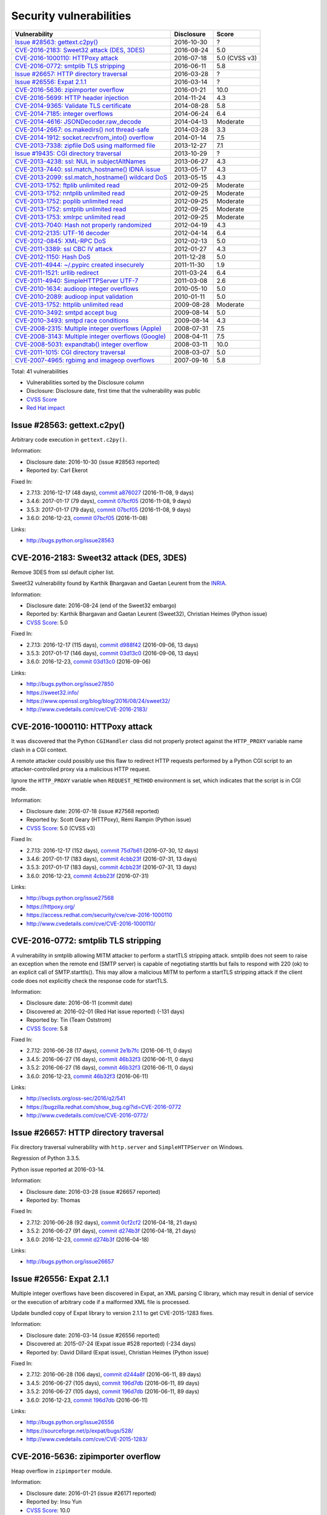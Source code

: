 ++++++++++++++++++++++++
Security vulnerabilities
++++++++++++++++++++++++

+-------------------------------------------------------+--------------+---------------+
| Vulnerability                                         | Disclosure   | Score         |
+=======================================================+==============+===============+
| `Issue #28563: gettext.c2py()`_                       | 2016-10-30   | ?             |
+-------------------------------------------------------+--------------+---------------+
| `CVE-2016-2183: Sweet32 attack (DES, 3DES)`_          | 2016-08-24   | 5.0           |
+-------------------------------------------------------+--------------+---------------+
| `CVE-2016-1000110: HTTPoxy attack`_                   | 2016-07-18   | 5.0 (CVSS v3) |
+-------------------------------------------------------+--------------+---------------+
| `CVE-2016-0772: smtplib TLS stripping`_               | 2016-06-11   | 5.8           |
+-------------------------------------------------------+--------------+---------------+
| `Issue #26657: HTTP directory traversal`_             | 2016-03-28   | ?             |
+-------------------------------------------------------+--------------+---------------+
| `Issue #26556: Expat 2.1.1`_                          | 2016-03-14   | ?             |
+-------------------------------------------------------+--------------+---------------+
| `CVE-2016-5636: zipimporter overflow`_                | 2016-01-21   | 10.0          |
+-------------------------------------------------------+--------------+---------------+
| `CVE-2016-5699: HTTP header injection`_               | 2014-11-24   | 4.3           |
+-------------------------------------------------------+--------------+---------------+
| `CVE-2014-9365: Validate TLS certificate`_            | 2014-08-28   | 5.8           |
+-------------------------------------------------------+--------------+---------------+
| `CVE-2014-7185: integer overflows`_                   | 2014-06-24   | 6.4           |
+-------------------------------------------------------+--------------+---------------+
| `CVE-2014-4616: JSONDecoder.raw_decode`_              | 2014-04-13   | Moderate      |
+-------------------------------------------------------+--------------+---------------+
| `CVE-2014-2667: os.makedirs() not thread-safe`_       | 2014-03-28   | 3.3           |
+-------------------------------------------------------+--------------+---------------+
| `CVE-2014-1912: socket.recvfrom_into() overflow`_     | 2014-01-14   | 7.5           |
+-------------------------------------------------------+--------------+---------------+
| `CVE-2013-7338: zipfile DoS using malformed file`_    | 2013-12-27   | 7.1           |
+-------------------------------------------------------+--------------+---------------+
| `Issue #19435: CGI directory traversal`_              | 2013-10-29   | ?             |
+-------------------------------------------------------+--------------+---------------+
| `CVE-2013-4238: ssl: NUL in subjectAltNames`_         | 2013-06-27   | 4.3           |
+-------------------------------------------------------+--------------+---------------+
| `CVE-2013-7440: ssl.match_hostname() IDNA issue`_     | 2013-05-17   | 4.3           |
+-------------------------------------------------------+--------------+---------------+
| `CVE-2013-2099: ssl.match_hostname() wildcard DoS`_   | 2013-05-15   | 4.3           |
+-------------------------------------------------------+--------------+---------------+
| `CVE-2013-1752: ftplib unlimited read`_               | 2012-09-25   | Moderate      |
+-------------------------------------------------------+--------------+---------------+
| `CVE-2013-1752: nntplib unlimited read`_              | 2012-09-25   | Moderate      |
+-------------------------------------------------------+--------------+---------------+
| `CVE-2013-1752: poplib unlimited read`_               | 2012-09-25   | Moderate      |
+-------------------------------------------------------+--------------+---------------+
| `CVE-2013-1752: smtplib unlimited read`_              | 2012-09-25   | Moderate      |
+-------------------------------------------------------+--------------+---------------+
| `CVE-2013-1753: xmlrpc unlimited read`_               | 2012-09-25   | Moderate      |
+-------------------------------------------------------+--------------+---------------+
| `CVE-2013-7040: Hash not properly randomized`_        | 2012-04-19   | 4.3           |
+-------------------------------------------------------+--------------+---------------+
| `CVE-2012-2135: UTF-16 decoder`_                      | 2012-04-14   | 6.4           |
+-------------------------------------------------------+--------------+---------------+
| `CVE-2012-0845: XML-RPC DoS`_                         | 2012-02-13   | 5.0           |
+-------------------------------------------------------+--------------+---------------+
| `CVE-2011-3389: ssl CBC IV attack`_                   | 2012-01-27   | 4.3           |
+-------------------------------------------------------+--------------+---------------+
| `CVE-2012-1150: Hash DoS`_                            | 2011-12-28   | 5.0           |
+-------------------------------------------------------+--------------+---------------+
| `CVE-2011-4944: ~/.pypirc created insecurely`_        | 2011-11-30   | 1.9           |
+-------------------------------------------------------+--------------+---------------+
| `CVE-2011-1521: urllib redirect`_                     | 2011-03-24   | 6.4           |
+-------------------------------------------------------+--------------+---------------+
| `CVE-2011-4940: SimpleHTTPServer UTF-7`_              | 2011-03-08   | 2.6           |
+-------------------------------------------------------+--------------+---------------+
| `CVE-2010-1634: audioop integer overflows`_           | 2010-05-10   | 5.0           |
+-------------------------------------------------------+--------------+---------------+
| `CVE-2010-2089: audioop input validation`_            | 2010-01-11   | 5.0           |
+-------------------------------------------------------+--------------+---------------+
| `CVE-2013-1752: httplib unlimited read`_              | 2009-08-28   | Moderate      |
+-------------------------------------------------------+--------------+---------------+
| `CVE-2010-3492: smtpd accept bug`_                    | 2009-08-14   | 5.0           |
+-------------------------------------------------------+--------------+---------------+
| `CVE-2010-3493: smtpd race conditions`_               | 2009-08-14   | 4.3           |
+-------------------------------------------------------+--------------+---------------+
| `CVE-2008-2315: Multiple integer overflows (Apple)`_  | 2008-07-31   | 7.5           |
+-------------------------------------------------------+--------------+---------------+
| `CVE-2008-3143: Multiple integer overflows (Google)`_ | 2008-04-11   | 7.5           |
+-------------------------------------------------------+--------------+---------------+
| `CVE-2008-5031: expandtab() integer overflow`_        | 2008-03-11   | 10.0          |
+-------------------------------------------------------+--------------+---------------+
| `CVE-2011-1015: CGI directory traversal`_             | 2008-03-07   | 5.0           |
+-------------------------------------------------------+--------------+---------------+
| `CVE-2007-4965: rgbimg and imageop overflows`_        | 2007-09-16   | 5.8           |
+-------------------------------------------------------+--------------+---------------+

Total: 41 vulnerabilities

* Vulnerabilities sorted by the Disclosure column
* Disclosure: Disclosure date, first time that the vulnerability was public
* `CVSS Score <https://nvd.nist.gov/cvss.cfm>`_
* `Red Hat impact <https://access.redhat.com/security/updates/classification/>`_


Issue #28563: gettext.c2py()
============================

Arbitrary code execution in ``gettext.c2py()``.

Information:

* Disclosure date: 2016-10-30 (issue #28563 reported)
* Reported by: Carl Ekerot

Fixed In:

* 2.7.13: 2016-12-17 (48 days), `commit a876027 <https://github.com/python/cpython/commit/a8760275bd59fb8d8be1f1bf05313fed31c08321>`_ (2016-11-08, 9 days)
* 3.4.6: 2017-01-17 (79 days), `commit 07bcf05 <https://github.com/python/cpython/commit/07bcf05fcf3fd1d4001e8e3489162e6d67638285>`_ (2016-11-08, 9 days)
* 3.5.3: 2017-01-17 (79 days), `commit 07bcf05 <https://github.com/python/cpython/commit/07bcf05fcf3fd1d4001e8e3489162e6d67638285>`_ (2016-11-08, 9 days)
* 3.6.0: 2016-12-23, `commit 07bcf05 <https://github.com/python/cpython/commit/07bcf05fcf3fd1d4001e8e3489162e6d67638285>`_ (2016-11-08)

Links:

* http://bugs.python.org/issue28563


CVE-2016-2183: Sweet32 attack (DES, 3DES)
=========================================

Remove 3DES from ssl default cipher list.

Sweet32 vulnerability found by Karthik Bhargavan and Gaetan Leurent from
the `INRIA <https://www.inria.fr/>`_.

Information:

* Disclosure date: 2016-08-24 (end of the Sweet32 embargo)
* Reported by: Karthik Bhargavan and Gaetan Leurent (Sweet32), Christian Heimes (Python issue)
* `CVSS Score`_: 5.0

Fixed In:

* 2.7.13: 2016-12-17 (115 days), `commit d988f42 <https://github.com/python/cpython/commit/d988f429fe43808345812ef63dfa8da170c61871>`_ (2016-09-06, 13 days)
* 3.5.3: 2017-01-17 (146 days), `commit 03d13c0 <https://github.com/python/cpython/commit/03d13c0cbfe912eb0f9b9a02987b9e569f25fe19>`_ (2016-09-06, 13 days)
* 3.6.0: 2016-12-23, `commit 03d13c0 <https://github.com/python/cpython/commit/03d13c0cbfe912eb0f9b9a02987b9e569f25fe19>`_ (2016-09-06)

Links:

* http://bugs.python.org/issue27850
* https://sweet32.info/
* https://www.openssl.org/blog/blog/2016/08/24/sweet32/
* http://www.cvedetails.com/cve/CVE-2016-2183/


CVE-2016-1000110: HTTPoxy attack
================================

It was discovered that the Python ``CGIHandler`` class did not properly
protect against the ``HTTP_PROXY`` variable name clash in a CGI context.

A remote attacker could possibly use this flaw to redirect HTTP requests
performed by a Python CGI script to an attacker-controlled proxy via a
malicious HTTP request.

Ignore the ``HTTP_PROXY`` variable when ``REQUEST_METHOD`` environment is
set, which indicates that the script is in CGI mode.

Information:

* Disclosure date: 2016-07-18 (issue #27568 reported)
* Reported by: Scott Geary (HTTPoxy), Rémi Rampin (Python issue)
* `CVSS Score`_: 5.0 (CVSS v3)

Fixed In:

* 2.7.13: 2016-12-17 (152 days), `commit 75d7b61 <https://github.com/python/cpython/commit/75d7b615ba70fc5759d16dee95bbd8f0474d8a9c>`_ (2016-07-30, 12 days)
* 3.4.6: 2017-01-17 (183 days), `commit 4cbb23f <https://github.com/python/cpython/commit/4cbb23f8f278fd1f71dcd5968aa0b3f0b4f3bd5d>`_ (2016-07-31, 13 days)
* 3.5.3: 2017-01-17 (183 days), `commit 4cbb23f <https://github.com/python/cpython/commit/4cbb23f8f278fd1f71dcd5968aa0b3f0b4f3bd5d>`_ (2016-07-31, 13 days)
* 3.6.0: 2016-12-23, `commit 4cbb23f <https://github.com/python/cpython/commit/4cbb23f8f278fd1f71dcd5968aa0b3f0b4f3bd5d>`_ (2016-07-31)

Links:

* http://bugs.python.org/issue27568
* https://httpoxy.org/
* https://access.redhat.com/security/cve/cve-2016-1000110
* http://www.cvedetails.com/cve/CVE-2016-1000110/


CVE-2016-0772: smtplib TLS stripping
====================================

A vulnerability in smtplib allowing MITM attacker to perform a startTLS
stripping attack. smtplib does not seem to raise an exception when the
remote end (SMTP server) is capable of negotiating starttls but fails to
respond with 220 (ok) to an explicit call of SMTP.starttls(). This may
allow a malicious MITM to perform a startTLS stripping attack if the client
code does not explicitly check the response code for startTLS.

Information:

* Disclosure date: 2016-06-11 (commit date)
* Discovered at: 2016-02-01 (Red Hat issue reported) (-131 days)
* Reported by: Tin (Team Oststrom)
* `CVSS Score`_: 5.8

Fixed In:

* 2.7.12: 2016-06-28 (17 days), `commit 2e1b7fc <https://github.com/python/cpython/commit/2e1b7fc998e1744eeb3bb31b131eba0145b88a2f>`_ (2016-06-11, 0 days)
* 3.4.5: 2016-06-27 (16 days), `commit 46b32f3 <https://github.com/python/cpython/commit/46b32f307c48bcb999b22eebf65ffe8ed5cca544>`_ (2016-06-11, 0 days)
* 3.5.2: 2016-06-27 (16 days), `commit 46b32f3 <https://github.com/python/cpython/commit/46b32f307c48bcb999b22eebf65ffe8ed5cca544>`_ (2016-06-11, 0 days)
* 3.6.0: 2016-12-23, `commit 46b32f3 <https://github.com/python/cpython/commit/46b32f307c48bcb999b22eebf65ffe8ed5cca544>`_ (2016-06-11)

Links:

* http://seclists.org/oss-sec/2016/q2/541
* https://bugzilla.redhat.com/show_bug.cgi?id=CVE-2016-0772
* http://www.cvedetails.com/cve/CVE-2016-0772/


Issue #26657: HTTP directory traversal
======================================

Fix directory traversal vulnerability with ``http.server`` and
``SimpleHTTPServer`` on Windows.

Regression of Python 3.3.5.

Python issue reported at 2016-03-14.

Information:

* Disclosure date: 2016-03-28 (issue #26657 reported)
* Reported by: Thomas

Fixed In:

* 2.7.12: 2016-06-28 (92 days), `commit 0cf2cf2 <https://github.com/python/cpython/commit/0cf2cf2b7d726d12a6046441e4067d32c7dd4feb>`_ (2016-04-18, 21 days)
* 3.5.2: 2016-06-27 (91 days), `commit d274b3f <https://github.com/python/cpython/commit/d274b3f1f1e2d8811733fb952c9f18d7da3a376a>`_ (2016-04-18, 21 days)
* 3.6.0: 2016-12-23, `commit d274b3f <https://github.com/python/cpython/commit/d274b3f1f1e2d8811733fb952c9f18d7da3a376a>`_ (2016-04-18)

Links:

* http://bugs.python.org/issue26657


Issue #26556: Expat 2.1.1
=========================

Multiple integer overflows have been discovered in Expat, an XML parsing C
library, which may result in denial of service or the execution of
arbitrary code if a malformed XML file is processed.

Update bundled copy of Expat library to version 2.1.1 to get CVE-2015-1283
fixes.

Information:

* Disclosure date: 2016-03-14 (issue #26556 reported)
* Discovered at: 2015-07-24 (Expat issue #528 reported) (-234 days)
* Reported by: David Dillard (Expat issue), Christian Heimes (Python issue)

Fixed In:

* 2.7.12: 2016-06-28 (106 days), `commit d244a8f <https://github.com/python/cpython/commit/d244a8f7cb0ec6979ec9fc7acd39e95f5339ad0e>`_ (2016-06-11, 89 days)
* 3.4.5: 2016-06-27 (105 days), `commit 196d7db <https://github.com/python/cpython/commit/196d7db3956f4c0b03e87b570771b3460a61bab5>`_ (2016-06-11, 89 days)
* 3.5.2: 2016-06-27 (105 days), `commit 196d7db <https://github.com/python/cpython/commit/196d7db3956f4c0b03e87b570771b3460a61bab5>`_ (2016-06-11, 89 days)
* 3.6.0: 2016-12-23, `commit 196d7db <https://github.com/python/cpython/commit/196d7db3956f4c0b03e87b570771b3460a61bab5>`_ (2016-06-11)

Links:

* http://bugs.python.org/issue26556
* https://sourceforge.net/p/expat/bugs/528/
* http://www.cvedetails.com/cve/CVE-2015-1283/


CVE-2016-5636: zipimporter overflow
===================================

Heap overflow in ``zipimporter`` module.

Information:

* Disclosure date: 2016-01-21 (issue #26171 reported)
* Reported by: Insu Yun
* `CVSS Score`_: 10.0

Fixed In:

* 2.7.12: 2016-06-28 (159 days), `commit 64ea192 <https://github.com/python/cpython/commit/64ea192b73e39e877d8b39ce6584fa580eb0e9b4>`_ (2016-01-21, 0 days)
* 3.4.5: 2016-06-27 (158 days), `commit c4032da <https://github.com/python/cpython/commit/c4032da2012d75c6c358f74d8bf9ee98a7fe8ecf>`_ (2016-01-21, 0 days)
* 3.5.2: 2016-06-27 (158 days), `commit c4032da <https://github.com/python/cpython/commit/c4032da2012d75c6c358f74d8bf9ee98a7fe8ecf>`_ (2016-01-21, 0 days)
* 3.6.0: 2016-12-23, `commit c4032da <https://github.com/python/cpython/commit/c4032da2012d75c6c358f74d8bf9ee98a7fe8ecf>`_ (2016-01-21)

Links:

* https://bugs.python.org/issue26171
* http://www.cvedetails.com/cve/CVE-2016-5636/


CVE-2016-5699: HTTP header injection
====================================

HTTP header injection in ``urllib``, ``urrlib2``, ``httplib`` and
``http.client`` modules.

CRLF injection vulnerability in the ``HTTPConnection.putheader()`` function
in ``urllib2`` and ``urllib`` in CPython before 2.7.10 and 3.x before 3.4.4
allows remote attackers to inject arbitrary HTTP headers via CRLF sequences
in a URL.

Information:

* Disclosure date: 2014-11-24 (issue #22928 reported)
* Reported by: Guido Vranken
* `CVSS Score`_: 4.3
* `Red Hat impact`_: Moderate

Fixed In:

* 2.7.10: 2015-05-23 (180 days), `commit 59bdf63 <https://github.com/python/cpython/commit/59bdf6392de446de8a19bfa37cee52981612830e>`_ (2015-03-12, 108 days)
* 3.4.4: 2015-12-21 (392 days), `commit a112a8a <https://github.com/python/cpython/commit/a112a8ae47813f75aa8ad27ee8c42a7c2e937d13>`_ (2015-03-12, 108 days)
* 3.5.0: 2015-09-09, `commit a112a8a <https://github.com/python/cpython/commit/a112a8ae47813f75aa8ad27ee8c42a7c2e937d13>`_ (2015-03-12)

Links:

* https://bugs.python.org/issue22928
* https://access.redhat.com/security/cve/cve-2014-4616
* http://www.cvedetails.com/cve/CVE-2016-5699/


CVE-2014-9365: Validate TLS certificate
=======================================

The HTTP clients in the (1) httplib, (2) urllib, (3) urllib2, and (4)
xmlrpclib libraries in CPython (aka Python) 2.x before 2.7.9 and 3.x before
3.4.3, when accessing an HTTPS URL, do not (a) check the certificate
against a trust store or verify that the server hostname matches a domain
name in the subject's (b) Common Name or (c) subjectAltName field of the
X.509 certificate, which allows man-in-the-middle attackers to spoof SSL
servers via an arbitrary valid certificate.

See also the `PEP 466: Network Security Enhancements for Python 2.7.x
<https://www.python.org/dev/peps/pep-0466/>`_.

Information:

* Disclosure date: 2014-08-28 (PEP 476 created)
* Reported by: Alex Gaynor (PEP 476 author)
* `CVSS Score`_: 5.8

Fixed In:

* 2.7.9: 2014-12-10 (104 days), `commit e3e7d40 <https://github.com/python/cpython/commit/e3e7d40514e5dd0c3847682a719577efcfae1d8f>`_ (2014-11-24, 88 days)
* 3.4.3: 2015-02-23 (179 days), `commit 4ffb075 <https://github.com/python/cpython/commit/4ffb0752710f0c0720d4f2af0c4b7ce1ebb9d2bd>`_ (2014-11-03, 67 days)
* 3.5.0: 2015-09-09, `commit 4ffb075 <https://github.com/python/cpython/commit/4ffb0752710f0c0720d4f2af0c4b7ce1ebb9d2bd>`_ (2014-11-03)

Links:

* http://bugs.python.org/issue22417
* `PEP 476: Enabling certificate verification by default for stdlib http clients <https://www.python.org/dev/peps/pep-0476/>`_
* http://www.cvedetails.com/cve/CVE-2014-9365/


CVE-2014-7185: integer overflows
================================

Integer overflow in ``bufferobject.c`` in Python before 2.7.8 allows
context-dependent attackers to obtain sensitive information from process
memory via a large size and offset in a ``buffer`` type.

Information:

* Disclosure date: 2014-06-24 (issue #21831 reported)
* Reported by: Chris Foster (on the Python security list)
* `CVSS Score`_: 6.4

Fixed In:

* 2.7.8: 2014-06-29 (5 days), `commit 550b945 <https://github.com/python/cpython/commit/550b945fd66f1c6837a53fbf29dc8e524297b8c3>`_ (2014-06-24, 0 days)

Links:

* http://bugs.python.org/issue21831
* http://www.cvedetails.com/cve/CVE-2014-7185/


CVE-2014-4616: JSONDecoder.raw_decode
=====================================

Fix arbitrary memory access in ``JSONDecoder.raw_decode()`` with a negative
second parameter.

Note: The issue #21529 was reported at 2014-05-19, after the commit.

Information:

* Disclosure date: 2014-04-13 (commit)
* Reported by: Guido Vranken
* `Red Hat impact`_: Moderate

Fixed In:

* 2.7.7: 2014-05-31 (48 days), `commit 6c939cb <https://github.com/python/cpython/commit/6c939cb6f6dfbd273609577b0022542d31ae2802>`_ (2014-04-14, 1 days)
* 3.2.6: 2014-10-11 (181 days), `commit 99b5afa <https://github.com/python/cpython/commit/99b5afab74428e5ddfd877bdf3aa8a8c479696b1>`_ (2014-04-14, 1 days)
* 3.3.6: 2014-10-11 (181 days), `commit 99b5afa <https://github.com/python/cpython/commit/99b5afab74428e5ddfd877bdf3aa8a8c479696b1>`_ (2014-04-14, 1 days)
* 3.4.1: 2014-05-18 (35 days), `commit 99b5afa <https://github.com/python/cpython/commit/99b5afab74428e5ddfd877bdf3aa8a8c479696b1>`_ (2014-04-14, 1 days)
* 3.5.0: 2015-09-09, `commit 99b5afa <https://github.com/python/cpython/commit/99b5afab74428e5ddfd877bdf3aa8a8c479696b1>`_ (2014-04-14)

Links:

* http://bugs.python.org/issue21529
* http://www.cvedetails.com/cve/CVE-2014-4616/


CVE-2014-2667: os.makedirs() not thread-safe
============================================

``os.makedirs(exist_ok=True)`` is not thread-safe: umask is set temporary
to ``0``, serious security problem.

Remove directory mode check from ``os.makedirs()``.

The ``exist_ok`` parameter was added to Python 3.2.0 (commit
5a22b651173f142a600625a036fcf36484ade237).

Information:

* Disclosure date: 2014-03-28 (issue #21082 reported)
* Reported by: Ryan Lortie
* `CVSS Score`_: 3.3

Fixed In:

* 3.2.6: 2014-10-11 (197 days), `commit ee5f1c1 <https://github.com/python/cpython/commit/ee5f1c13d1ea21c628068fdf142823177f5526c2>`_ (2014-04-01, 4 days)
* 3.3.6: 2014-10-11 (197 days), `commit ee5f1c1 <https://github.com/python/cpython/commit/ee5f1c13d1ea21c628068fdf142823177f5526c2>`_ (2014-04-01, 4 days)
* 3.4.1: 2014-05-18 (51 days), `commit ee5f1c1 <https://github.com/python/cpython/commit/ee5f1c13d1ea21c628068fdf142823177f5526c2>`_ (2014-04-01, 4 days)
* 3.5.0: 2015-09-09, `commit ee5f1c1 <https://github.com/python/cpython/commit/ee5f1c13d1ea21c628068fdf142823177f5526c2>`_ (2014-04-01)

Links:

* http://bugs.python.org/issue21082
* http://www.cvedetails.com/cve/CVE-2014-2667/


CVE-2014-1912: socket.recvfrom_into() overflow
==============================================

``socket.recvfrom_into()`` fails to check that the supplied buffer object
is big enough for the requested read and so will happily write off the end.

Information:

* Disclosure date: 2014-01-14 (issue #20246 reported)
* Reported by: Ryan Smith-Roberts
* `CVSS Score`_: 7.5

Fixed In:

* 2.7.7: 2014-05-31 (137 days), `commit 28cf368 <https://github.com/python/cpython/commit/28cf368c1baba3db1f01010e921f63017af74c8f>`_ (2014-01-14, 0 days)
* 3.2.6: 2014-10-11 (270 days), `commit fbf648e <https://github.com/python/cpython/commit/fbf648ebba32bbc5aa571a4b09e2062a65fd2492>`_ (2014-01-14, 0 days)
* 3.3.4: 2014-02-09 (26 days), `commit fbf648e <https://github.com/python/cpython/commit/fbf648ebba32bbc5aa571a4b09e2062a65fd2492>`_ (2014-01-14, 0 days)
* 3.4.0: 2014-03-16, `commit fbf648e <https://github.com/python/cpython/commit/fbf648ebba32bbc5aa571a4b09e2062a65fd2492>`_ (2014-01-14)

Links:

* http://bugs.python.org/issue20246
* http://www.cvedetails.com/cve/CVE-2014-1912/


CVE-2013-7338: zipfile DoS using malformed file
===============================================

Python before 3.3.4 RC1 allows remote attackers to cause a denial of
service (infinite loop and CPU consumption) via a file size value larger
than the size of the zip file to the functions:

* ``ZipExtFile.read()``
* ``ZipExtFile.readlines()``
* ``ZipFile.extract()``
* ``ZipFile.extractall()``

Reading malformed zipfiles no longer hangs with 100% CPU consumption.

Python 2.7 is not affected.

Information:

* Disclosure date: 2013-12-27 (issue #20078 reported)
* Reported by: Nandiya
* `CVSS Score`_: 7.1

Fixed In:

* 3.3.4: 2014-02-09 (44 days), `commit 5ce3f10 <https://github.com/python/cpython/commit/5ce3f10aeea711bb912e948fa5d9f63736df1327>`_ (2014-01-09, 13 days)
* 3.4.0: 2014-03-16, `commit 5ce3f10 <https://github.com/python/cpython/commit/5ce3f10aeea711bb912e948fa5d9f63736df1327>`_ (2014-01-09)

Links:

* http://bugs.python.org/issue20078
* http://www.cvedetails.com/cve/CVE-2013-7338/


Issue #19435: CGI directory traversal
=====================================

An error in separating the path and filename of the CGI script to run in
``http.server.CGIHTTPRequestHandler`` allows running arbitrary executables in
the directory under which the server was started.

Information:

* Disclosure date: 2013-10-29 (issue #19435 reported)
* Reported by: Alexander Kruppa

Fixed In:

* 2.7.6: 2013-11-10 (12 days), `commit 1ef959a <https://github.com/python/cpython/commit/1ef959ac3ddc4d96dfa1a613db5cb206cdaeb662>`_ (2013-10-30, 1 days)
* 3.2.6: 2014-10-11 (347 days), `commit 04e9de4 <https://github.com/python/cpython/commit/04e9de40f380b2695f955d68f2721d57cecbf858>`_ (2013-10-30, 1 days)
* 3.3.4: 2014-02-09 (103 days), `commit 04e9de4 <https://github.com/python/cpython/commit/04e9de40f380b2695f955d68f2721d57cecbf858>`_ (2013-10-30, 1 days)
* 3.4.0: 2014-03-16, `commit 04e9de4 <https://github.com/python/cpython/commit/04e9de40f380b2695f955d68f2721d57cecbf858>`_ (2013-10-30)

Links:

* http://bugs.python.org/issue19435


CVE-2013-4238: ssl: NUL in subjectAltNames
==========================================

SSL module fails to handle NULL bytes inside subjectAltNames general names.

It's related to `Ruby's CVE-2013-4073
<http://www.ruby-lang.org/en/news/2013/06/27/hostname-check-bypassing-vulnerability-in-openssl-client-cve-2013-4073/>`_.

Issue #18709 reported by Christian Heimes at 2013-08-12.

Information:

* Disclosure date: 2013-06-27 (Ruby issue)
* Reported by: Ryan Sleevi of the Google Chrome Security Team
* `CVSS Score`_: 4.3

Fixed In:

* 2.6.9: 2013-10-29 (124 days), `commit 82f8828 <https://github.com/python/cpython/commit/82f88283171933127f20f866a7f98694b29cca56>`_ (2013-08-23, 57 days)
* 2.7.6: 2013-11-10 (136 days), `commit 82f8828 <https://github.com/python/cpython/commit/82f88283171933127f20f866a7f98694b29cca56>`_ (2013-08-23, 57 days)
* 3.3.3: 2013-11-17 (143 days), `commit 824f7f3 <https://github.com/python/cpython/commit/824f7f366d1b54d2d3100c3130c04cf1dfb4b47c>`_ (2013-08-16, 50 days)
* 3.4.0: 2014-03-16, `commit 824f7f3 <https://github.com/python/cpython/commit/824f7f366d1b54d2d3100c3130c04cf1dfb4b47c>`_ (2013-08-16)

Links:

* http://bugs.python.org/issue18709
* http://www.cvedetails.com/cve/CVE-2013-4073/
* http://www.cvedetails.com/cve/CVE-2013-4238/


CVE-2013-7440: ssl.match_hostname() IDNA issue
==============================================

``ssl.match_hostname()``: sub string wildcard should not match IDNA prefix.

Change behavior of ``ssl.match_hostname()`` to follow RFC 6125, for
security reasons.  It now doesn't match multiple wildcards nor wildcards
inside IDN fragments.

Information:

* Disclosure date: 2013-05-17 (issue #17997 reported)
* Reported by: Christian Heimes
* `CVSS Score`_: 4.3

Fixed In:

* 3.3.3: 2013-11-17 (184 days), `commit 72c98d3 <https://github.com/python/cpython/commit/72c98d3a761457a4f2b8054458b19f051dfb5886>`_ (2013-10-27, 163 days)
* 3.4.0: 2014-03-16, `commit 72c98d3 <https://github.com/python/cpython/commit/72c98d3a761457a4f2b8054458b19f051dfb5886>`_ (2013-10-27)

Links:

* https://bugs.python.org/issue17997
* https://tools.ietf.org/html/rfc6125
* http://www.cvedetails.com/cve/CVE-2013-7440/


CVE-2013-2099: ssl.match_hostname() wildcard DoS
================================================

If the name in the certificate contains many ``*`` characters (wildcard),
matching the compiled regular expression against the host name can take a
very long time.

Certificate validation happens before host name checking, so I think this
is a minor issue only because it can only be triggered in cooperation with
a CA (which seems unlikely).

Information:

* Disclosure date: 2013-05-15 (issue #17980 reported)
* Reported by: Florian Weimer
* `CVSS Score`_: 4.3

Fixed In:

* 3.3.3: 2013-11-17 (186 days), `commit 636f93c <https://github.com/python/cpython/commit/636f93c63ba286249c1207e3a903f8429efb2041>`_ (2013-05-18, 3 days)
* 3.4.0: 2014-03-16, `commit 636f93c <https://github.com/python/cpython/commit/636f93c63ba286249c1207e3a903f8429efb2041>`_ (2013-05-18)

Links:

* http://bugs.python.org/issue17980
* http://www.cvedetails.com/cve/CVE-2013-2099/


CVE-2013-1752: ftplib unlimited read
====================================

ftplib: unlimited read from connection.

Information:

* Disclosure date: 2012-09-25 (issue #16038 reported)
* Reported by: Christian Heimes
* `Red Hat impact`_: Moderate

Fixed In:

* 2.7.6: 2013-11-10 (411 days), `commit 2585e1e <https://github.com/python/cpython/commit/2585e1e48abb3013abeb8a1fe9dccb5f79ac4091>`_ (2013-10-20, 390 days)
* 3.2.6: 2014-10-11 (746 days), `commit c9cb18d <https://github.com/python/cpython/commit/c9cb18d3f7e5bf03220c213183ff0caa75905bdd>`_ (2014-09-30, 735 days)
* 3.3.3: 2013-11-17 (418 days), `commit c30b178 <https://github.com/python/cpython/commit/c30b178cbc92e62c22527cd7e1af2f02723ba679>`_ (2013-10-20, 390 days)
* 3.4.0: 2014-03-16, `commit c30b178 <https://github.com/python/cpython/commit/c30b178cbc92e62c22527cd7e1af2f02723ba679>`_ (2013-10-20)

Links:

* http://bugs.python.org/issue16038
* https://access.redhat.com/security/cve/cve-2013-1752
* http://www.cvedetails.com/cve/CVE-2013-1752/


CVE-2013-1752: nntplib unlimited read
=====================================

Unlimited read from connection in nntplib.

Information:

* Disclosure date: 2012-09-25 (issue #16040 reported)
* Reported by: Christian Heimes
* `Red Hat impact`_: Moderate

Fixed In:

* 2.6.9: 2013-10-29 (399 days), `commit 42faa55 <https://github.com/python/cpython/commit/42faa55124abcbb132c57745dec9e0489ac74406>`_ (2013-09-30, 370 days)
* 2.7.6: 2013-11-10 (411 days), `commit 42faa55 <https://github.com/python/cpython/commit/42faa55124abcbb132c57745dec9e0489ac74406>`_ (2013-09-30, 370 days)
* 3.2.6: 2014-10-11 (746 days), `commit b3ac843 <https://github.com/python/cpython/commit/b3ac84322fe6dd542aa755779cdbc155edca8064>`_ (2014-10-12, 747 days)
* 3.4.3: 2015-02-23 (881 days), `commit b3ac843 <https://github.com/python/cpython/commit/b3ac84322fe6dd542aa755779cdbc155edca8064>`_ (2014-10-12, 747 days)
* 3.5.0: 2015-09-09, `commit b3ac843 <https://github.com/python/cpython/commit/b3ac84322fe6dd542aa755779cdbc155edca8064>`_ (2014-10-12)

Links:

* http://bugs.python.org/issue16040
* https://access.redhat.com/security/cve/cve-2013-1752
* http://www.cvedetails.com/cve/CVE-2013-1752/


CVE-2013-1752: poplib unlimited read
====================================

poplib: unlimited read from connection.

Information:

* Disclosure date: 2012-09-25 (iIssue #16041 reported)
* Reported by: Christian Heimes
* `Red Hat impact`_: Moderate

Fixed In:

* 2.7.9: 2014-12-10 (806 days), `commit faad6bb <https://github.com/python/cpython/commit/faad6bbea6c86e30c770eb0a3648e2cd52b2e55e>`_ (2014-12-06, 802 days)
* 3.2.6: 2014-10-11 (746 days), `commit eaca861 <https://github.com/python/cpython/commit/eaca8616ab0e219ebb5cf37d495f4bf336ec0f5e>`_ (2014-09-30, 735 days)
* 3.4.3: 2015-02-23 (881 days), `commit eaca861 <https://github.com/python/cpython/commit/eaca8616ab0e219ebb5cf37d495f4bf336ec0f5e>`_ (2014-09-30, 735 days)
* 3.5.0: 2015-09-09, `commit eaca861 <https://github.com/python/cpython/commit/eaca8616ab0e219ebb5cf37d495f4bf336ec0f5e>`_ (2014-09-30)

Links:

* http://bugs.python.org/issue16041
* https://access.redhat.com/security/cve/cve-2013-1752
* http://www.cvedetails.com/cve/CVE-2013-1752/


CVE-2013-1752: smtplib unlimited read
=====================================

CVE-2013-1752: The smtplib module doesn't limit the amount of read data in
its call to readline(). An erroneous or malicious SMTP server can trick the
smtplib module to consume large amounts of memory.

Information:

* Disclosure date: 2012-09-25 (issue #16042 reported)
* Reported by: Christian Heimes
* `Red Hat impact`_: Moderate

Fixed In:

* 2.7.9: 2014-12-10 (806 days), `commit dabfc56 <https://github.com/python/cpython/commit/dabfc56b57f5086eb5522d8e6cd7670c62d2482d>`_ (2014-12-06, 802 days)
* 3.2.6: 2014-10-11 (746 days), `commit 210ee47 <https://github.com/python/cpython/commit/210ee47e3340d8e689d8cce584e7c918d368f16b>`_ (2014-09-30, 735 days)
* 3.4.3: 2015-02-23 (881 days), `commit 210ee47 <https://github.com/python/cpython/commit/210ee47e3340d8e689d8cce584e7c918d368f16b>`_ (2014-09-30, 735 days)
* 3.5.0: 2015-09-09, `commit 210ee47 <https://github.com/python/cpython/commit/210ee47e3340d8e689d8cce584e7c918d368f16b>`_ (2014-09-30)

Links:

* http://bugs.python.org/issue16042
* https://access.redhat.com/security/cve/cve-2013-1752
* http://www.cvedetails.com/cve/CVE-2013-1752/


CVE-2013-1753: xmlrpc unlimited read
====================================

Add a default limit for the amount of data ``xmlrpclib.gzip_decode()`` will
return.

Information:

* Disclosure date: 2012-09-25 (issue #16043 reported)
* Reported by: Christian Heimes
* `Red Hat impact`_: Moderate

Fixed In:

* 2.7.9: 2014-12-10 (806 days), `commit 9e8f523 <https://github.com/python/cpython/commit/9e8f523c5b1c354097753084054eadf14d33238d>`_ (2014-12-06, 802 days)
* 3.4.3: 2015-02-23 (881 days), `commit 4e9cefa <https://github.com/python/cpython/commit/4e9cefaf86035f8014e09049328d197b6506532f>`_ (2014-12-06, 802 days)
* 3.5.0: 2015-09-09, `commit 4e9cefa <https://github.com/python/cpython/commit/4e9cefaf86035f8014e09049328d197b6506532f>`_ (2014-12-06)

Links:

* http://bugs.python.org/issue16043
* https://access.redhat.com/security/cve/cve-2013-1753
* http://www.cvedetails.com/cve/CVE-2013-1753/


CVE-2013-7040: Hash not properly randomized
===========================================

Hash function is not randomized properly.

Python 3.4 now used SipHash (PEP 456).

Python 3.3 and Python 2.7 are still affected.

Information:

* Disclosure date: 2012-04-19 (issue #14621 reported)
* Reported by: Vlado Boza
* `CVSS Score`_: 4.3

Fixed In:

* 3.4.0: 2014-03-16 (696 days), `commit 985ecdc <https://github.com/python/cpython/commit/985ecdcfc29adfc36ce2339acf03f819ad414869>`_ (2013-11-20, 580 days)

Links:

* http://bugs.python.org/issue14621
* http://www.cvedetails.com/cve/CVE-2013-7040/


CVE-2012-2135: UTF-16 decoder
=============================

Vulnerability in the UTF-16 decoder after error handling.

Information:

* Disclosure date: 2012-04-14
* Reported by: Serhiy Storchaka
* `CVSS Score`_: 6.4

Fixed In:

* 2.7.4: 2013-04-06 (357 days), `commit 715a63b <https://github.com/python/cpython/commit/715a63b78349952ccc0fb3dd3139e2d822006d35>`_ (2012-07-20, 97 days)
* 3.2.4: 2013-04-07 (358 days), `commit 715a63b <https://github.com/python/cpython/commit/715a63b78349952ccc0fb3dd3139e2d822006d35>`_ (2012-07-20, 97 days)
* 3.3.0: 2012-09-29, `commit b4bbee2 <https://github.com/python/cpython/commit/b4bbee25b1e3f4bccac222f806b3138fb72439d6>`_ (2012-07-20)

Links:

* http://bugs.python.org/issue14579
* http://www.cvedetails.com/cve/CVE-2012-2135/


CVE-2012-0845: XML-RPC DoS
==========================

A denial of service flaw was found in the way Simple XML-RPC Server module
of Python processed client connections, that were closed prior the complete
request body has been received. A remote attacker could use this flaw to
cause Python Simple XML-RPC based server process to consume excessive
amount of CPU.

Information:

* Disclosure date: 2012-02-13 (issue #14001 reported)
* Reported by: Jan Lieskovsky
* `CVSS Score`_: 5.0

Fixed In:

* 2.6.8: 2012-04-10 (57 days), `commit 66f3cc6 <https://github.com/python/cpython/commit/66f3cc6f8de83c447d937160e4a1630c4482b5f5>`_ (2012-02-18, 5 days)
* 2.7.3: 2012-04-09 (56 days), `commit 66f3cc6 <https://github.com/python/cpython/commit/66f3cc6f8de83c447d937160e4a1630c4482b5f5>`_ (2012-02-18, 5 days)
* 3.1.5: 2012-04-08 (55 days), `commit ec1712a <https://github.com/python/cpython/commit/ec1712a1662282c909b4cd4cc0c7486646bc9246>`_ (2012-02-18, 5 days)
* 3.2.3: 2012-04-10 (57 days), `commit ec1712a <https://github.com/python/cpython/commit/ec1712a1662282c909b4cd4cc0c7486646bc9246>`_ (2012-02-18, 5 days)
* 3.3.0: 2012-09-29, `commit ec1712a <https://github.com/python/cpython/commit/ec1712a1662282c909b4cd4cc0c7486646bc9246>`_ (2012-02-18)

Links:

* http://bugs.python.org/issue14001
* http://www.cvedetails.com/cve/CVE-2012-0845/


CVE-2011-3389: ssl CBC IV attack
================================

The ssl module would always disable the CBC IV attack countermeasure.
Disable OpenSSL ``SSL_OP_DONT_INSERT_EMPTY_FRAGMENTS`` option.

Information:

* Disclosure date: 2012-01-27 (issue #13885 reported)
* Reported by: Apple security team
* `CVSS Score`_: 4.3

Fixed In:

* 2.6.8: 2012-04-10 (74 days), `commit d358e05 <https://github.com/python/cpython/commit/d358e0554bc520768041652676ec8e6076f221a9>`_ (2012-01-27, 0 days)
* 2.7.3: 2012-04-09 (73 days), `commit d358e05 <https://github.com/python/cpython/commit/d358e0554bc520768041652676ec8e6076f221a9>`_ (2012-01-27, 0 days)
* 3.1.5: 2012-04-08 (72 days), `commit f2bf8a6 <https://github.com/python/cpython/commit/f2bf8a6ac51530e14d798a03c8e950dd934d85cd>`_ (2012-01-27, 0 days)
* 3.2.3: 2012-04-10 (74 days), `commit f2bf8a6 <https://github.com/python/cpython/commit/f2bf8a6ac51530e14d798a03c8e950dd934d85cd>`_ (2012-01-27, 0 days)
* 3.3.0: 2012-09-29, `commit f2bf8a6 <https://github.com/python/cpython/commit/f2bf8a6ac51530e14d798a03c8e950dd934d85cd>`_ (2012-01-27)

Links:

* http://bugs.python.org/issue13885
* http://www.cvedetails.com/cve/CVE-2011-3389/


CVE-2012-1150: Hash DoS
=======================

Hash collision denial of service.

Python 2.6 and 2.7 require the ``-R`` command line option to enable the
fix.

"Effective Denial of Service attacks against web application platforms"
talk at the CCC: 2011-12-28

See also the `PEP 456: Secure and interchangeable hash algorithm
<https://www.python.org/dev/peps/pep-0456/>`_: Python 3.4 switched to
`SipHash <https://131002.net/siphash/>`_.

Information:

* Disclosure date: 2011-12-28 (CCC talk)
* Reported by: Alexander “alech” Klink and Julian “zeri” Wälde
* `CVSS Score`_: 5.0

Fixed In:

* 2.6.8: 2012-04-10 (104 days), `commit 1e13eb0 <https://github.com/python/cpython/commit/1e13eb084f72d5993cbb726e45b36bdb69c83a24>`_ (2012-02-21, 55 days)
* 2.7.3: 2012-04-09 (103 days), `commit 1e13eb0 <https://github.com/python/cpython/commit/1e13eb084f72d5993cbb726e45b36bdb69c83a24>`_ (2012-02-21, 55 days)
* 3.1.5: 2012-04-08 (102 days), `commit 2daf6ae <https://github.com/python/cpython/commit/2daf6ae2495c862adf8bc717bfe9964081ea0b10>`_ (2012-02-20, 54 days)
* 3.2.3: 2012-04-10 (104 days), `commit 2daf6ae <https://github.com/python/cpython/commit/2daf6ae2495c862adf8bc717bfe9964081ea0b10>`_ (2012-02-20, 54 days)
* 3.3.0: 2012-09-29, `commit 2daf6ae <https://github.com/python/cpython/commit/2daf6ae2495c862adf8bc717bfe9964081ea0b10>`_ (2012-02-20)

Links:

* http://bugs.python.org/issue13703
* https://events.ccc.de/congress/2011/Fahrplan/events/4680.en.html
* http://www.ocert.org/advisories/ocert-2011-003.html
* http://www.cvedetails.com/cve/CVE-2012-1150/


CVE-2011-4944: ~/.pypirc created insecurely
===========================================

Python 2.6 through 3.2 creates ``~/.pypirc`` configuration file with
world-readable permissions before changing them after data has been
written, which introduces a race condition that allows local users to
obtain a username and password by reading this file.

Information:

* Disclosure date: 2011-11-30 (issue #13512 reported)
* Reported by: Vincent Danen
* `CVSS Score`_: 1.9

Fixed In:

* 2.7.4: 2013-04-06 (493 days), `commit e5567cc <https://github.com/python/cpython/commit/e5567ccc863cadb68f5e57a2760e021e0d3807cf>`_ (2012-07-03, 216 days)
* 3.2.4: 2013-04-07 (494 days), `commit e5567cc <https://github.com/python/cpython/commit/e5567ccc863cadb68f5e57a2760e021e0d3807cf>`_ (2012-07-03, 216 days)
* 3.3.1: 2013-04-07 (494 days), `commit e5567cc <https://github.com/python/cpython/commit/e5567ccc863cadb68f5e57a2760e021e0d3807cf>`_ (2012-07-03, 216 days)
* 3.4.0: 2014-03-16, `commit e5567cc <https://github.com/python/cpython/commit/e5567ccc863cadb68f5e57a2760e021e0d3807cf>`_ (2012-07-03)

Links:

* http://bugs.python.org/issue13512
* http://www.cvedetails.com/cve/CVE-2011-4944/


CVE-2011-1521: urllib redirect
==============================

The Python urllib and urllib2 modules are typically used to fetch web pages
but by default also contains handlers for ``ftp://`` and ``file://`` URL
schemes.

Now unfortunately it appears that it is possible for a web server to
redirect (HTTP 302) a urllib request to any of the supported schemes.

Information:

* Disclosure date: 2011-03-24 (issue #11662 reported)
* Reported by: email received on the Python security list
* `CVSS Score`_: 6.4

Fixed In:

* 2.5.6: 2011-05-26 (63 days), `commit 60a4a90 <https://github.com/python/cpython/commit/60a4a90c8dd2972eb4bb977e70835be9593cbbac>`_ (2011-03-24, 0 days)
* 2.6.7: 2011-06-03 (71 days), `commit 60a4a90 <https://github.com/python/cpython/commit/60a4a90c8dd2972eb4bb977e70835be9593cbbac>`_ (2011-03-24, 0 days)
* 2.7.2: 2011-06-11 (79 days), `commit 60a4a90 <https://github.com/python/cpython/commit/60a4a90c8dd2972eb4bb977e70835be9593cbbac>`_ (2011-03-24, 0 days)
* 3.1.4: 2011-06-11 (79 days), `commit a119df9 <https://github.com/python/cpython/commit/a119df91f33724f64e6bc1ecb484eeaa30ace014>`_ (2011-03-29, 5 days)
* 3.2.1: 2011-07-10 (108 days), `commit a119df9 <https://github.com/python/cpython/commit/a119df91f33724f64e6bc1ecb484eeaa30ace014>`_ (2011-03-29, 5 days)
* 3.3.0: 2012-09-29, `commit a119df9 <https://github.com/python/cpython/commit/a119df91f33724f64e6bc1ecb484eeaa30ace014>`_ (2011-03-29)

Links:

* http://bugs.python.org/issue11662
* http://www.cvedetails.com/cve/CVE-2011-1521/


CVE-2011-4940: SimpleHTTPServer UTF-7
=====================================

The ``list_directory()`` function in ``Lib/SimpleHTTPServer.py`` in
``SimpleHTTPServer`` in Python before 2.5.6c1, 2.6.x before 2.6.7 rc2, and
2.7.x before 2.7.2 does not place a charset parameter in the Content-Type
HTTP header, which makes it easier for remote attackers to conduct
cross-site scripting (XSS) attacks against Internet Explorer 7 via UTF-7
encoding.

Information:

* Disclosure date: 2011-03-08 (issue #11442 reported)
* Reported by: email received on the Python security list
* `CVSS Score`_: 2.6

Fixed In:

* 2.5.6: 2011-05-26 (79 days), `commit 3853586 <https://github.com/python/cpython/commit/3853586e0caa0d5c4342ac8bd7e78cb5766fa8cc>`_ (2011-03-17, 9 days)
* 2.6.7: 2011-06-03 (87 days), `commit 3853586 <https://github.com/python/cpython/commit/3853586e0caa0d5c4342ac8bd7e78cb5766fa8cc>`_ (2011-03-17, 9 days)
* 2.7.2: 2011-06-11 (95 days), `commit 3853586 <https://github.com/python/cpython/commit/3853586e0caa0d5c4342ac8bd7e78cb5766fa8cc>`_ (2011-03-17, 9 days)
* 3.2.4: 2013-04-07 (761 days), `commit 3853586 <https://github.com/python/cpython/commit/3853586e0caa0d5c4342ac8bd7e78cb5766fa8cc>`_ (2011-03-17, 9 days)
* 3.3.1: 2013-04-07 (761 days), `commit 3853586 <https://github.com/python/cpython/commit/3853586e0caa0d5c4342ac8bd7e78cb5766fa8cc>`_ (2011-03-17, 9 days)
* 3.4.0: 2014-03-16, `commit 3853586 <https://github.com/python/cpython/commit/3853586e0caa0d5c4342ac8bd7e78cb5766fa8cc>`_ (2011-03-17)

Links:

* http://bugs.python.org/issue11442
* http://www.cvedetails.com/cve/CVE-2011-4940/


CVE-2010-1634: audioop integer overflows
========================================

Multiple integer overflows in ``audioop.c`` in the ``audioop`` module in Python
2.6, 2.7, 3.1, and 3.2 allow context-dependent attackers to cause a denial
of service (application crash) via a large fragment, as demonstrated by a
call to audioop.lin2lin with a long string in the first argument, leading
to a buffer overflow.

NOTE: this vulnerability exists because of an incorrect fix for
CVE-2008-3143.

Information:

* Disclosure date: 2010-05-10 (issue #8674 reported)
* Reported by: Tomas Hoger
* `CVSS Score`_: 5.0

Fixed In:

* 2.6.6: 2010-08-24 (106 days), `commit 7ceb497 <https://github.com/python/cpython/commit/7ceb497ae6f554274399bd9916ea5a21de443208>`_ (2010-05-11, 1 days)
* 2.7.0: 2010-07-03, `commit 11bb2cd <https://github.com/python/cpython/commit/11bb2cdc6aa8db142a87de281b83293d500847b2>`_ (2010-05-11)
* 3.1.3: 2010-11-27 (201 days), `commit ee289e6 <https://github.com/python/cpython/commit/ee289e6cd5c009e641ee970cfc67996d8f871221>`_ (2010-05-11, 1 days)
* 3.2.0: 2011-02-20, `commit 393b97a <https://github.com/python/cpython/commit/393b97a7b61583f3e0401f385da8b741ef1684d6>`_ (2010-05-11)

Links:

* http://bugs.python.org/issue8674
* http://www.cvedetails.com/cve/CVE-2008-3143/
* http://www.cvedetails.com/cve/CVE-2010-1634/


CVE-2010-2089: audioop input validation
=======================================

The ``audioop`` module in Python 2.7 and 3.2 does not verify the relationships
between size arguments and byte string lengths, which allows
context-dependent attackers to cause a denial of service (memory corruption
and application crash) via crafted arguments, as demonstrated by a call to
``audioop.reverse()`` with a one-byte string, a different vulnerability
than CVE-2010-1634.

Information:

* Disclosure date: 2010-01-11 (issue #7673 reported)
* Reported by: STINNER Victor
* `CVSS Score`_: 5.0

Fixed In:

* 2.6.6: 2010-08-24 (225 days), `commit e9123ef <https://github.com/python/cpython/commit/e9123efa21a16584758b5ce7da93d3966cf0cd81>`_ (2010-07-03, 173 days)
* 2.7.2: 2011-06-11 (516 days), `commit e9123ef <https://github.com/python/cpython/commit/e9123efa21a16584758b5ce7da93d3966cf0cd81>`_ (2010-07-03, 173 days)
* 3.1.3: 2010-11-27 (320 days), `commit 8e42fb7 <https://github.com/python/cpython/commit/8e42fb7ada3198e66d3f060c5c87c52465a86e36>`_ (2010-07-03, 173 days)
* 3.2.0: 2011-02-20, `commit bc5c54b <https://github.com/python/cpython/commit/bc5c54bca24fdb1fcf7fa055831ec997a65f3ce8>`_ (2010-07-03)

Links:

* http://bugs.python.org/issue7673
* http://www.cvedetails.com/cve/CVE-2010-1634/
* http://www.cvedetails.com/cve/CVE-2010-2089/


CVE-2013-1752: httplib unlimited read
=====================================

Limit the HTTP header readline.

Information:

* Disclosure date: 2009-08-28 (issue #6791 reported)
* Reported by: sumar (m.sucajtys)
* `Red Hat impact`_: Moderate

Fixed In:

* 2.7.2: 2011-06-11 (652 days), `commit d7b6ac6 <https://github.com/python/cpython/commit/d7b6ac66c1b81d13f2efa8d9ebba69e17c158c0a>`_ (2010-12-18, 477 days)
* 3.1.4: 2011-06-11 (652 days), `commit ff1bbba <https://github.com/python/cpython/commit/ff1bbba92aad261df1ebd8fd8cc189c104e113b0>`_ (2010-12-18, 477 days)
* 3.2.0: 2011-02-20, `commit 5466bf1 <https://github.com/python/cpython/commit/5466bf1c94d38e75bc053b0cfc163e2f948fe345>`_ (2010-12-18)

Links:

* http://bugs.python.org/issue6791
* http://www.cvedetails.com/cve/CVE-2013-1752/


CVE-2010-3492: smtpd accept bug
===============================

The ``asyncore`` module in Python before 3.2 does not properly handle
unsuccessful calls to the accept function, and does not have accompanying
documentation describing how daemon applications should handle unsuccessful
calls to the accept function, which makes it easier for remote attackers to
conduct denial of service attacks that terminate these applications via
network connections.

Information:

* Disclosure date: 2009-08-14 (issue #6706 reported)
* Reported by: Giampaolo Rodola
* `CVSS Score`_: 5.0

Fixed In:

* 2.7.4: 2013-04-06 (1331 days), `commit 977c707 <https://github.com/python/cpython/commit/977c707b425ee753d54f3e9010f07ec77ef61274>`_ (2010-10-04, 416 days)
* 3.2.0: 2011-02-20, `commit 977c707 <https://github.com/python/cpython/commit/977c707b425ee753d54f3e9010f07ec77ef61274>`_ (2010-10-04)

Links:

* http://bugs.python.org/issue6706
* http://www.cvedetails.com/cve/CVE-2010-3492/


CVE-2010-3493: smtpd race conditions
====================================

Multiple race conditions in ``smtpd.py`` in the ``smtpd`` module in Python 2.6,
2.7, 3.1, and 3.2 alpha allow remote attackers to cause a denial of
service (daemon outage) by establishing and then immediately closing a TCP
connection, leading to the accept function having an unexpected return
value of None, an unexpected value of None for the address, or an
ECONNABORTED, EAGAIN, or EWOULDBLOCK error, or the getpeername function
having an ENOTCONN error, a related issue to CVE-2010-3492.

Information:

* Disclosure date: 2009-08-14 (issue #6706 reported)
* Reported by: Giampaolo Rodola
* `CVSS Score`_: 4.3

Fixed In:

* 2.7.1: 2010-11-27 (470 days), `commit 19e9fef <https://github.com/python/cpython/commit/19e9fefc660d623ce7c31fb008cde1157ae12aba>`_ (2010-11-01, 444 days)
* 3.1.3: 2010-11-27 (470 days), `commit 5ea3d0f <https://github.com/python/cpython/commit/5ea3d0f95b51009fa1c3409e7dd1c12006427ccc>`_ (2010-11-01, 444 days)
* 3.2.1: 2011-07-10 (695 days), `commit 5ea3d0f <https://github.com/python/cpython/commit/5ea3d0f95b51009fa1c3409e7dd1c12006427ccc>`_ (2010-11-01, 444 days)
* 3.3.0: 2012-09-29, `commit 5ea3d0f <https://github.com/python/cpython/commit/5ea3d0f95b51009fa1c3409e7dd1c12006427ccc>`_ (2010-11-01)

Links:

* http://bugs.python.org/issue6706
* http://www.cvedetails.com/cve/CVE-2010-3492/
* http://www.cvedetails.com/cve/CVE-2010-3493/


CVE-2008-2315: Multiple integer overflows (Apple)
=================================================

Security patches from Apple: prevent integer overflows when allocating
memory.

CVE-ID:

* CVE-2008-1679 (``imageop``)
* CVE-2008-1721 (``zlib``)
* CVE-2008-1887 (``PyString_FromStringAndSize()``)
* CVE-2008-2315
* CVE-2008-2316 (``hashlib``)
* CVE-2008-3142 (``unicode_resize()``, ``PyMem_RESIZE()``)
* CVE-2008-3144 (``PyOS_vsnprintf()``)
* CVE-2008-4864 (``imageop``)

Information:

* Disclosure date: 2008-07-31 (commit)
* Reported by: Apple
* `CVSS Score`_: 7.5

Fixed In:

* 2.6.0: 2008-10-01 (62 days), `commit e7d8be8 <https://github.com/python/cpython/commit/e7d8be80ba634fa15ece6f503c33592e0d333361>`_ (2008-07-31, 0 days)
* 3.0.0: 2008-12-03, `commit 3ce5d92 <https://github.com/python/cpython/commit/3ce5d9207e66d61d4b0502cf47ed2d2bcdd2212f>`_ (2008-08-24)

Links:

* https://lists.apple.com/archives/security-announce/2009/Feb/msg00000.html
* http://www.cvedetails.com/cve/CVE-2008-1679/
* http://www.cvedetails.com/cve/CVE-2008-1721/
* http://www.cvedetails.com/cve/CVE-2008-1887/
* http://www.cvedetails.com/cve/CVE-2008-2315/
* http://www.cvedetails.com/cve/CVE-2008-2316/
* http://www.cvedetails.com/cve/CVE-2008-3142/
* http://www.cvedetails.com/cve/CVE-2008-3144/
* http://www.cvedetails.com/cve/CVE-2008-4864/


CVE-2008-3143: Multiple integer overflows (Google)
==================================================

Multiple integer overflows in Python before 2.5.2 might allow
context-dependent attackers to have an unknown impact via vectors related
to:

* ``Include/pymem.h``
* ``Modules/``:

  - ``_csv.c``
  - ``_struct.c``
  - ``arraymodule.c``
  - ``audioop.c``
  - ``binascii.c``
  - ``cPickle.c``
  - ``cStringIO.c``
  - ``datetimemodule.c``
  - ``md5.c``
  - ``rgbimgmodule.c``
  - ``stropmodule.c``

* ``Modules/cjkcodecs/multibytecodec.c``
* ``Objects/``:

  - ``bufferobject.c``
  - ``listobject.c``
  - ``obmalloc.c``

* ``Parser/node.c``
* ``Python/``:

  - ``asdl.c``
  - ``ast.c``
  - ``bltinmodule.c``
  - ``compile``

as addressed by "checks for integer overflows, contributed by Google."

Information:

* Disclosure date: 2008-04-11 (issue #2620 reported)
* Reported by: Justin Ferguson
* `CVSS Score`_: 7.5

Fixed In:

* 2.5.3: 2008-12-19 (252 days), `commit 83ac014 <https://github.com/python/cpython/commit/83ac0144fa3041556aa4f3952ebd979e0189a19c>`_ (2008-07-28, 108 days)
* 2.6.0: 2008-10-01, `commit 0470bab <https://github.com/python/cpython/commit/0470bab69783c13447cb634fa403ef1067fe56d1>`_ (2008-07-22)
* 3.0.0: 2008-12-03, `commit d492ad8 <https://github.com/python/cpython/commit/d492ad80c872d264ed46bec71e31a00f174ac819>`_ (2008-07-23)

Links:

* http://bugs.python.org/issue2620
* http://www.cvedetails.com/cve/CVE-2008-3143/


CVE-2008-5031: expandtab() integer overflow
===========================================

Multiple integer overflows in Python 2.2.3 through 2.5.1, and 2.6, allow
context-dependent attackers to have an unknown impact via a large integer
value in the tabsize argument to the expandtabs method, as implemented by:

* the ``string_expandtabs()`` function in ``Objects/stringobject.c``
* the ``unicode_expandtabs()`` function in ``Objects/unicodeobject.c``

NOTE: this vulnerability reportedly exists because of an incomplete
fix for CVE-2008-2315.

Information:

* Disclosure date: 2008-03-11 (commit date)
* Reported by: Chris Evans
* `CVSS Score`_: 10.0

Fixed In:

* 2.5.3: 2008-12-19 (283 days), `commit 44a93e5 <https://github.com/python/cpython/commit/44a93e54f4b0f90634d16d53c437fabb6946ea9d>`_ (2008-03-11, 0 days)
* 2.6.0: 2008-10-01, `commit 5bdff60 <https://github.com/python/cpython/commit/5bdff60617e6fc1d2e387a0b165cb23b82d7dae6>`_ (2008-03-11)
* 3.0.0: 2008-12-03, `commit dd15f6c <https://github.com/python/cpython/commit/dd15f6c315f20c1a9a540dd757cd63e27dbe9f3c>`_ (2008-03-16)

Links:

* http://scary.beasts.org/security/CESA-2008-008.html
* http://www.cvedetails.com/cve/CVE-2008-2315/
* http://www.cvedetails.com/cve/CVE-2008-5031/


CVE-2011-1015: CGI directory traversal
======================================

The ``is_cgi()`` method in ``CGIHTTPServer.py`` in the ``CGIHTTPServer``
module in Python 2.5, 2.6, and 3.0 allows remote attackers to read script
source code via an HTTP GET request that lacks a ``/`` (slash) character at
the beginning of the URI.

Information:

* Disclosure date: 2008-03-07 (issue #2254 reported)
* Reported by: sumar (m.sucajtys)
* `CVSS Score`_: 5.0

Fixed In:

* 2.7.0: 2010-07-03 (848 days), `commit 923ba36 <https://github.com/python/cpython/commit/923ba361d8f757f0656cfd216525aca4848e02aa>`_ (2009-04-06, 395 days)
* 3.2.4: 2013-04-07 (1857 days), `commit 923ba36 <https://github.com/python/cpython/commit/923ba361d8f757f0656cfd216525aca4848e02aa>`_ (2009-04-06, 395 days)
* 3.3.1: 2013-04-07 (1857 days), `commit 923ba36 <https://github.com/python/cpython/commit/923ba361d8f757f0656cfd216525aca4848e02aa>`_ (2009-04-06, 395 days)
* 3.4.0: 2014-03-16, `commit 923ba36 <https://github.com/python/cpython/commit/923ba361d8f757f0656cfd216525aca4848e02aa>`_ (2009-04-06)

Links:

* http://bugs.python.org/issue2254
* http://www.cvedetails.com/cve/CVE-2011-1015/


CVE-2007-4965: rgbimg and imageop overflows
===========================================

Multiple integer overflows in the ``imageop`` module in Python 2.5.1 and
earlier allow context-dependent attackers to cause a denial of service
(application crash) and possibly obtain sensitive information (memory
contents) via crafted arguments to (1) the ``tovideo()`` method, and
unspecified other vectors related to (2) ``imageop.c``, (3)
``rbgimgmodule.c``, and other files, which trigger heap-based buffer
overflows.

CVE-ID:

* CVE-2007-4965
* CVE-2009-4134
* CVE-2010-1449
* CVE-2010-1450

Reported again by Marc Schoenefeld in the Red Hat
bugzilla at 2009-11-26.

Information:

* Disclosure date: 2007-09-16 (full-disclosure email)
* Reported by: Slythers Bro (on the full-disclosure mailing list)
* `CVSS Score`_: 5.8

Fixed In:

* 2.5.3: 2008-12-19 (460 days), `commit 4df1b6d <https://github.com/python/cpython/commit/4df1b6d478020ac51c84467f47e42083f53adbad>`_ (2008-08-19, 338 days)
* 2.6.0: 2008-10-01, `commit 93ebfb1 <https://github.com/python/cpython/commit/93ebfb154456daa841aa223bd296422787b3074c>`_ (2008-08-19)

Links:

* http://bugs.python.org/issue1179
* http://seclists.org/fulldisclosure/2007/Sep/279
* http://bugs.python.org/issue8678
* https://bugzilla.redhat.com/show_bug.cgi?id=541698
* http://www.cvedetails.com/cve/CVE-2007-4965/
* http://www.cvedetails.com/cve/CVE-2009-4134/
* http://www.cvedetails.com/cve/CVE-2010-1449/
* http://www.cvedetails.com/cve/CVE-2010-1450/
